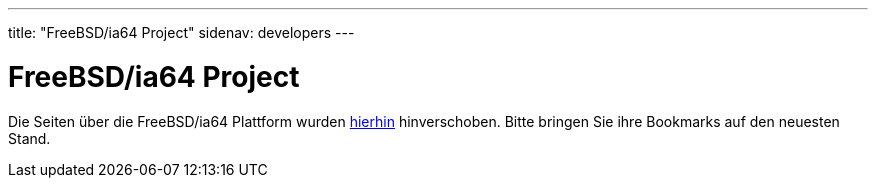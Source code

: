 ---
title: "FreeBSD/ia64 Project"
sidenav: developers
---

= FreeBSD/ia64 Project

Die Seiten über die FreeBSD/ia64 Plattform wurden link:ia64[hierhin] hinverschoben. Bitte bringen Sie ihre Bookmarks auf den neuesten Stand.
